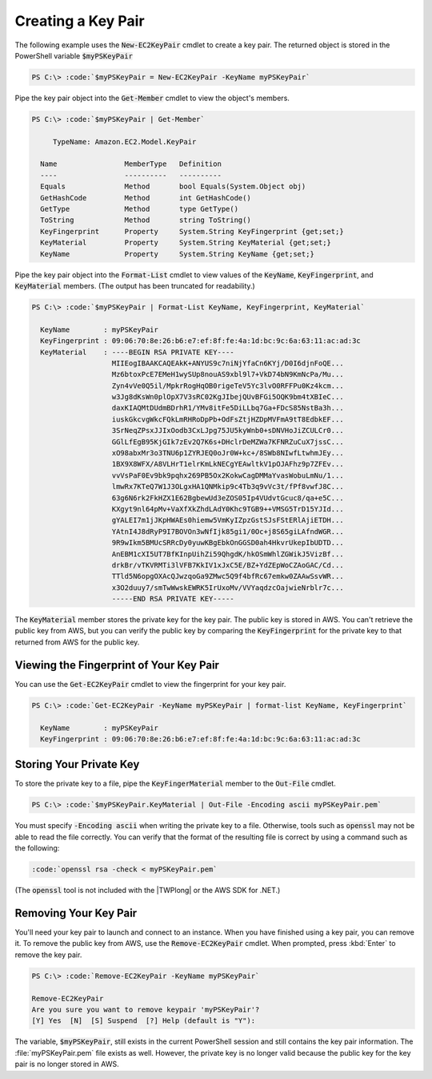 .. _pstools-ec2-keypairs:

###################
Creating a Key Pair
###################

The following example uses the :code:`New-EC2KeyPair` cmdlet to create a key pair. The returned
object is stored in the PowerShell variable :code:`$myPSKeyPair`

.. code-block:: none

    PS C:\> :code:`$myPSKeyPair = New-EC2KeyPair -KeyName myPSKeyPair`

Pipe the key pair object into the :code:`Get-Member` cmdlet to view the object's members.

.. code-block:: none

    PS C:\> :code:`$myPSKeyPair | Get-Member`
    
         TypeName: Amazon.EC2.Model.KeyPair
    
      Name                MemberType   Definition
      ----                ----------   ----------
      Equals              Method       bool Equals(System.Object obj)
      GetHashCode         Method       int GetHashCode()
      GetType             Method       type GetType()
      ToString            Method       string ToString()
      KeyFingerprint      Property     System.String KeyFingerprint {get;set;}
      KeyMaterial         Property     System.String KeyMaterial {get;set;}
      KeyName             Property     System.String KeyName {get;set;}

Pipe the key pair object into the :code:`Format-List` cmdlet to view values of the :code:`KeyName`,
:code:`KeyFingerprint`, and :code:`KeyMaterial` members. (The output has been truncated for
readability.)

.. code-block:: none

    PS C:\> :code:`$myPSKeyPair | Format-List KeyName, KeyFingerprint, KeyMaterial`
    
      KeyName        : myPSKeyPair
      KeyFingerprint : 09:06:70:8e:26:b6:e7:ef:8f:fe:4a:1d:bc:9c:6a:63:11:ac:ad:3c
      KeyMaterial    : ----BEGIN RSA PRIVATE KEY----
                       MIIEogIBAAKCAQEAkK+ANYUS9c7niNjYfaCn6KYj/D0I6djnFoQE...
                       Mz6btoxPcE7EMeH1wySUp8nouAS9xbl9l7+VkD74bN9KmNcPa/Mu...
                       Zyn4vVe0Q5il/MpkrRogHqOB0rigeTeV5Yc3lvO0RFFPu0Kz4kcm...
                       w3Jg8dKsWn0plOpX7V3sRC02KgJIbejQUvBFGi5OQK9bm4tXBIeC...
                       daxKIAQMtDUdmBDrhR1/YMv8itFe5DiLLbq7Ga+FDcS85NstBa3h...
                       iuskGkcvgWkcFQkLmRHRoDpPb+OdFsZtjHZDpMVFmA9tT8EdbkEF...
                       3SrNeqZPsxJJIxOodb3CxLJpg75JU5kyWnb0+sDNVHoJiZCULCr0...
                       GGlLfEgB95KjGIk7zEv2Q7K6s+DHclrDeMZWa7KFNRZuCuX7jssC...
                       xO98abxMr3o3TNU6p1ZYRJEQ0oJr0W+kc+/8SWb8NIwfLtwhmJEy...
                       1BX9X8WFX/A8VLHrT1elrKmLkNECgYEAwltkV1pOJAFhz9p7ZFEv...
                       vvVsPaF0Ev9bk9pqhx269PB5Ox2KokwCagDMMaYvasWobuLmNu/1...
                       lmwRx7KTeQ7W1J3OLgxHA1QNMkip9c4Tb3q9vVc3t/fPf8vwfJ8C...
                       63g6N6rk2FkHZX1E62BgbewUd3eZOS05Ip4VUdvtGcuc8/qa+e5C...
                       KXgyt9nl64pMv+VaXfXkZhdLAdY0Khc9TGB9++VMSG5TrD15YJId...
                       gYALEI7m1jJKpHWAEs0hiemw5VmKyIZpzGstSJsFStERlAjiETDH...
                       YAtnI4J8dRyP9I7BOVOn3wNfIjk85gi1/0Oc+j8S65giLAfndWGR...
                       9R9wIkm5BMUcSRRcDy0yuwKBgEbkOnGGSD0ah4HkvrUkepIbUDTD...
                       AnEBM1cXI5UT7BfKInpUihZi59QhgdK/hkOSmWhlZGWikJ5VizBf...
                       drkBr/vTKVRMTi3lVFB7KkIV1xJxC5E/BZ+YdZEpWoCZAoGAC/Cd...
                       TTld5N6opgOXAcQJwzqoGa9ZMwc5Q9f4bfRc67emkw0ZAAwSsvWR...
                       x3O2duuy7/smTwWwskEWRK5IrUxoMv/VVYaqdzcOajwieNrblr7c...
                       -----END RSA PRIVATE KEY-----

The :code:`KeyMaterial` member stores the private key for the key pair. The public key is stored in
AWS. You can't retrieve the public key from AWS, but you can verify the public key by comparing the
:code:`KeyFingerprint` for the private key to that returned from AWS for the public key.


.. _get-ec2keypair:

Viewing the Fingerprint of Your Key Pair
----------------------------------------

You can use the :code:`Get-EC2KeyPair` cmdlet to view the fingerprint for your key pair.

.. code-block:: none

    PS C:\> :code:`Get-EC2KeyPair -KeyName myPSKeyPair | format-list KeyName, KeyFingerprint`
    
      KeyName        : myPSKeyPair
      KeyFingerprint : 09:06:70:8e:26:b6:e7:ef:8f:fe:4a:1d:bc:9c:6a:63:11:ac:ad:3c


.. _store-ec2keypair:

Storing Your Private Key
------------------------

To store the private key to a file, pipe the :code:`KeyFingerMaterial` member to the
:code:`Out-File` cmdlet.

.. code-block:: none

    PS C:\> :code:`$myPSKeyPair.KeyMaterial | Out-File -Encoding ascii myPSKeyPair.pem`

You must specify :code:`-Encoding ascii` when writing the private key to a file. Otherwise, tools
such as :code:`openssl` may not be able to read the file correctly. You can verify that the format
of the resulting file is correct by using a command such as the following:

.. code-block:: none

    :code:`openssl rsa -check < myPSKeyPair.pem`

(The :code:`openssl` tool is not included with the |TWPlong| or the AWS SDK for .NET.)


.. _remove-ec2keypair:

Removing Your Key Pair
----------------------

You'll need your key pair to launch and connect to an instance. When you have finished using a key
pair, you can remove it. To remove the public key from AWS, use the :code:`Remove-EC2KeyPair`
cmdlet. When prompted, press :kbd:`Enter` to remove the key pair.

.. code-block:: none

    PS C:\> :code:`Remove-EC2KeyPair -KeyName myPSKeyPair`
      
    Remove-EC2KeyPair
    Are you sure you want to remove keypair 'myPSKeyPair'?
    [Y] Yes  [N]  [S] Suspend  [?] Help (default is "Y"):

The variable, :code:`$myPSKeyPair`, still exists in the current PowerShell session and still
contains the key pair information. The :file:`myPSKeyPair.pem` file exists as well. However, the
private key is no longer valid because the public key for the key pair is no longer stored in AWS.
